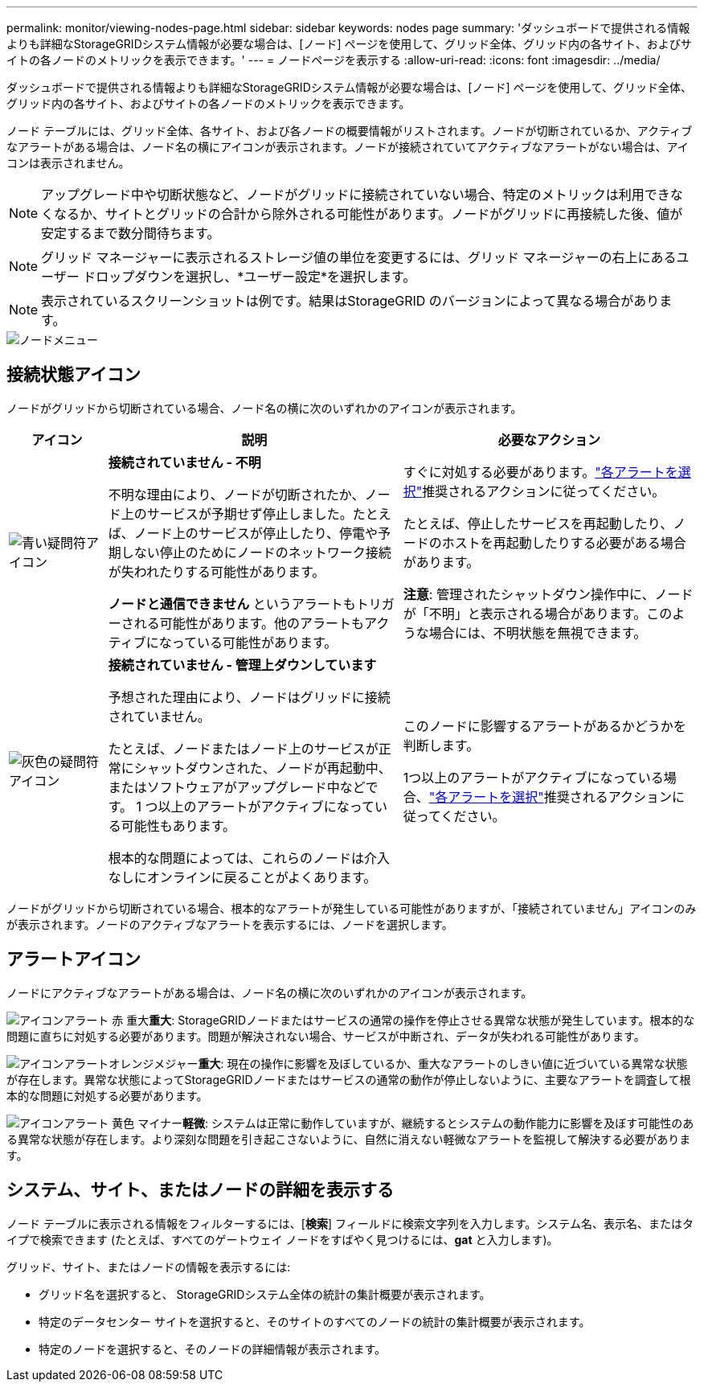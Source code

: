 ---
permalink: monitor/viewing-nodes-page.html 
sidebar: sidebar 
keywords: nodes page 
summary: 'ダッシュボードで提供される情報よりも詳細なStorageGRIDシステム情報が必要な場合は、[ノード] ページを使用して、グリッド全体、グリッド内の各サイト、およびサイトの各ノードのメトリックを表示できます。' 
---
= ノードページを表示する
:allow-uri-read: 
:icons: font
:imagesdir: ../media/


[role="lead"]
ダッシュボードで提供される情報よりも詳細なStorageGRIDシステム情報が必要な場合は、[ノード] ページを使用して、グリッド全体、グリッド内の各サイト、およびサイトの各ノードのメトリックを表示できます。

ノード テーブルには、グリッド全体、各サイト、および各ノードの概要情報がリストされます。ノードが切断されているか、アクティブなアラートがある場合は、ノード名の横にアイコンが表示されます。ノードが接続されていてアクティブなアラートがない場合は、アイコンは表示されません。


NOTE: アップグレード中や切断状態など、ノードがグリッドに接続されていない場合、特定のメトリックは利用できなくなるか、サイトとグリッドの合計から除外される可能性があります。ノードがグリッドに再接続した後、値が安定するまで数分間待ちます。


NOTE: グリッド マネージャーに表示されるストレージ値の単位を変更するには、グリッド マネージャーの右上にあるユーザー ドロップダウンを選択し、*ユーザー設定*を選択します。


NOTE: 表示されているスクリーンショットは例です。結果はStorageGRID のバージョンによって異なる場合があります。

image::../media/nodes_table.png[ノードメニュー]



== 接続状態アイコン

ノードがグリッドから切断されている場合、ノード名の横に次のいずれかのアイコンが表示されます。

[cols="1a,3a,3a"]
|===
| アイコン | 説明 | 必要なアクション 


 a| 
image:../media/icon_alarm_blue_unknown.png["青い疑問符アイコン"]
 a| 
*接続されていません - 不明*

不明な理由により、ノードが切断されたか、ノード上のサービスが予期せず停止しました。たとえば、ノード上のサービスが停止したり、停電や予期しない停止のためにノードのネットワーク接続が失われたりする可能性があります。

*ノードと通信できません* というアラートもトリガーされる可能性があります。他のアラートもアクティブになっている可能性があります。
 a| 
すぐに対処する必要があります。link:monitoring-system-health.html#view-current-and-resolved-alerts["各アラートを選択"]推奨されるアクションに従ってください。

たとえば、停止したサービスを再起動したり、ノードのホストを再起動したりする必要がある場合があります。

*注意*: 管理されたシャットダウン操作中に、ノードが「不明」と表示される場合があります。このような場合には、不明状態を無視できます。



 a| 
image:../media/icon_alarm_gray_administratively_down.png["灰色の疑問符アイコン"]
 a| 
*接続されていません - 管理上ダウンしています*

予想された理由により、ノードはグリッドに接続されていません。

たとえば、ノードまたはノード上のサービスが正常にシャットダウンされた、ノードが再起動中、またはソフトウェアがアップグレード中などです。  1 つ以上のアラートがアクティブになっている可能性もあります。

根本的な問題によっては、これらのノードは介入なしにオンラインに戻ることがよくあります。
 a| 
このノードに影響するアラートがあるかどうかを判断します。

1つ以上のアラートがアクティブになっている場合、link:monitoring-system-health.html#view-current-and-resolved-alerts["各アラートを選択"]推奨されるアクションに従ってください。

|===
ノードがグリッドから切断されている場合、根本的なアラートが発生している可能性がありますが、「接続されていません」アイコンのみが表示されます。ノードのアクティブなアラートを表示するには、ノードを選択します。



== アラートアイコン

ノードにアクティブなアラートがある場合は、ノード名の横に次のいずれかのアイコンが表示されます。

image:../media/icon_alert_red_critical.png["アイコンアラート 赤 重大"]*重大*: StorageGRIDノードまたはサービスの通常の操作を停止させる異常な状態が発生しています。根本的な問題に直ちに対処する必要があります。問題が解決されない場合、サービスが中断され、データが失われる可能性があります。

image:../media/icon_alert_orange_major.png["アイコンアラートオレンジメジャー"]*重大*: 現在の操作に影響を及ぼしているか、重大なアラートのしきい値に近づいている異常な状態が存在します。異常な状態によってStorageGRIDノードまたはサービスの通常の動作が停止しないように、主要なアラートを調査して根本的な問題に対処する必要があります。

image:../media/icon_alert_yellow_minor.png["アイコンアラート 黄色 マイナー"]*軽微*: システムは正常に動作していますが、継続するとシステムの動作能力に影響を及ぼす可能性のある異常な状態が存在します。より深刻な問題を引き起こさないように、自然に消えない軽微なアラートを監視して解決する必要があります。



== システム、サイト、またはノードの詳細を表示する

ノード テーブルに表示される情報をフィルターするには、[*検索*] フィールドに検索文字列を入力します。システム名、表示名、またはタイプで検索できます (たとえば、すべてのゲートウェイ ノードをすばやく見つけるには、*gat* と入力します)。

グリッド、サイト、またはノードの情報を表示するには:

* グリッド名を選択すると、 StorageGRIDシステム全体の統計の集計概要が表示されます。
* 特定のデータセンター サイトを選択すると、そのサイトのすべてのノードの統計の集計概要が表示されます。
* 特定のノードを選択すると、そのノードの詳細情報が表示されます。

